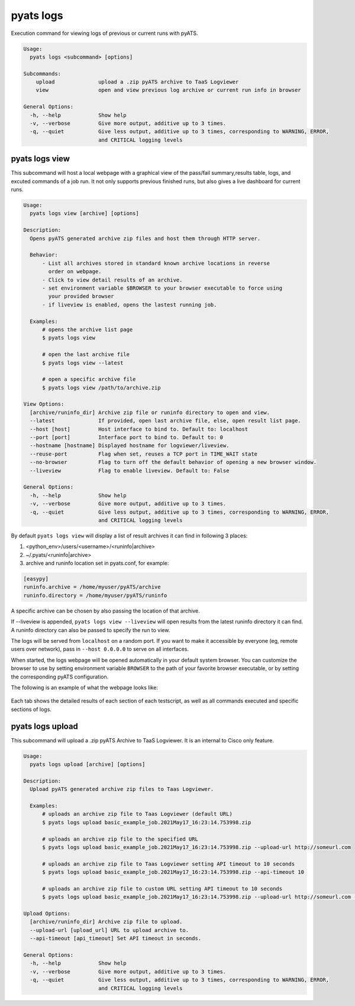 .. _pyats_logs_cli:
pyats logs
==========

Execution command for viewing logs of previous or current runs with pyATS.

.. code-block:: text

    Usage:
      pyats logs <subcommand> [options]

    Subcommands:
        upload              upload a .zip pyATS archive to TaaS Logviewer
        view                open and view previous log archive or current run info in browser

    General Options:
      -h, --help            Show help
      -v, --verbose         Give more output, additive up to 3 times.
      -q, --quiet           Give less output, additive up to 3 times, corresponding to WARNING, ERROR,
                            and CRITICAL logging levels



pyats logs view
---------------

This subcommand will host a local webpage with a graphical view of the
pass/fail summary,results table, logs, and excuted commands of a job run.
It not only supports previous finished runs, but also gives a live dashboard
for current runs.

.. code-block:: text

    Usage:
      pyats logs view [archive] [options]

    Description:
      Opens pyATS generated archive zip files and host them through HTTP server.

      Behavior:
          - List all archives stored in standard known archive locations in reverse 
            order on webpage.
          - Click to view detail results of an archive.
          - set environment variable $BROWSER to your browser executable to force using
            your provided browser
          - if liveview is enabled, opens the lastest running job.

      Examples:
          # opens the archive list page
          $ pyats logs view

          # open the last archive file
          $ pyats logs view --latest
          
          # open a specific archive file
          $ pyats logs view /path/to/archive.zip

    View Options:
      [archive/runinfo_dir] Archive zip file or runinfo directory to open and view.
      --latest              If provided, open last archive file, else, open result list page.
      --host [host]         Host interface to bind to. Default to: localhost
      --port [port]         Interface port to bind to. Default to: 0
      --hostname [hostname] Displayed hostname for logviewer/liveview.
      --reuse-port          Flag when set, reuses a TCP port in TIME_WAIT state
      --no-browser          Flag to turn off the default behavior of opening a new browser window.
      --liveview            Flag to enable liveview. Default to: False

    General Options:
      -h, --help            Show help
      -v, --verbose         Give more output, additive up to 3 times.
      -q, --quiet           Give less output, additive up to 3 times, corresponding to WARNING, ERROR,
                            and CRITICAL logging levels

By default ``pyats logs view`` will display a list of result archives it
can find in following 3 places:

1. <python_env>/users/<username>/<runinfo|archive>

2. ~/.pyats/<runinfo|archive>

3. archive and runinfo location set in pyats.conf, for example:

.. code-block:: text

    [easypy]
    runinfo.archive = /home/myuser/pyATS/archive
    runinfo.directory = /home/myuser/pyATS/runinfo

A specific archive can be chosen by also passing the location of that
archive.

If --liveview is appended, ``pyats logs view --liveview`` will open results from
the latest runinfo directory it can find. A runinfo directory can also be passed
to specify the run to view.

The logs will be served from ``localhost`` on a random port. If you want to make
it accessible by everyone (eg, remote users over network), pass in
``--host 0.0.0.0`` to serve on all interfaces.

When started, the logs webpage will be opened automatically in your
default system browser. You can customize the browser to use by setting
environment variable ``BROWSER`` to the path of your favorite browser
executable, or by setting the corresponding pyATS configuration.

The following is an example of what the webpage looks like:

.. figure:: logs_webpage_example.png
    :align: center

Each tab shows the detailed results of each section of each testscript, as well
as all commands executed and specific sections of logs.



pyats logs upload
-----------------

This subcommand will upload a .zip pyATS Archive to TaaS Logviewer. It is an internal to
Cisco only feature.

.. code-block:: text

    Usage:
      pyats logs upload [archive] [options]

    Description:
      Upload pyATS generated archive zip files to Taas Logviewer.

      Examples:
          # uploads an archive zip file to Taas Logviewer (default URL)
          $ pyats logs upload basic_example_job.2021May17_16:23:14.753998.zip

          # uploads an archive zip file to the specified URL
          $ pyats logs upload basic_example_job.2021May17_16:23:14.753998.zip --upload-url http://someurl.com

          # uploads an archive zip file to Taas Logviewer setting API timeout to 10 seconds
          $ pyats logs upload basic_example_job.2021May17_16:23:14.753998.zip --api-timeout 10

          # uploads an archive zip file to custom URL setting API timeout to 10 seconds
          $ pyats logs upload basic_example_job.2021May17_16:23:14.753998.zip --upload-url http://someurl.com --api-timeout 10

    Upload Options:
      [archive/runinfo_dir] Archive zip file to upload.
      --upload-url [upload_url] URL to upload archive to.
      --api-timeout [api_timeout] Set API timeout in seconds.

    General Options:
      -h, --help            Show help
      -v, --verbose         Give more output, additive up to 3 times.
      -q, --quiet           Give less output, additive up to 3 times, corresponding to WARNING, ERROR,
                            and CRITICAL logging levels
